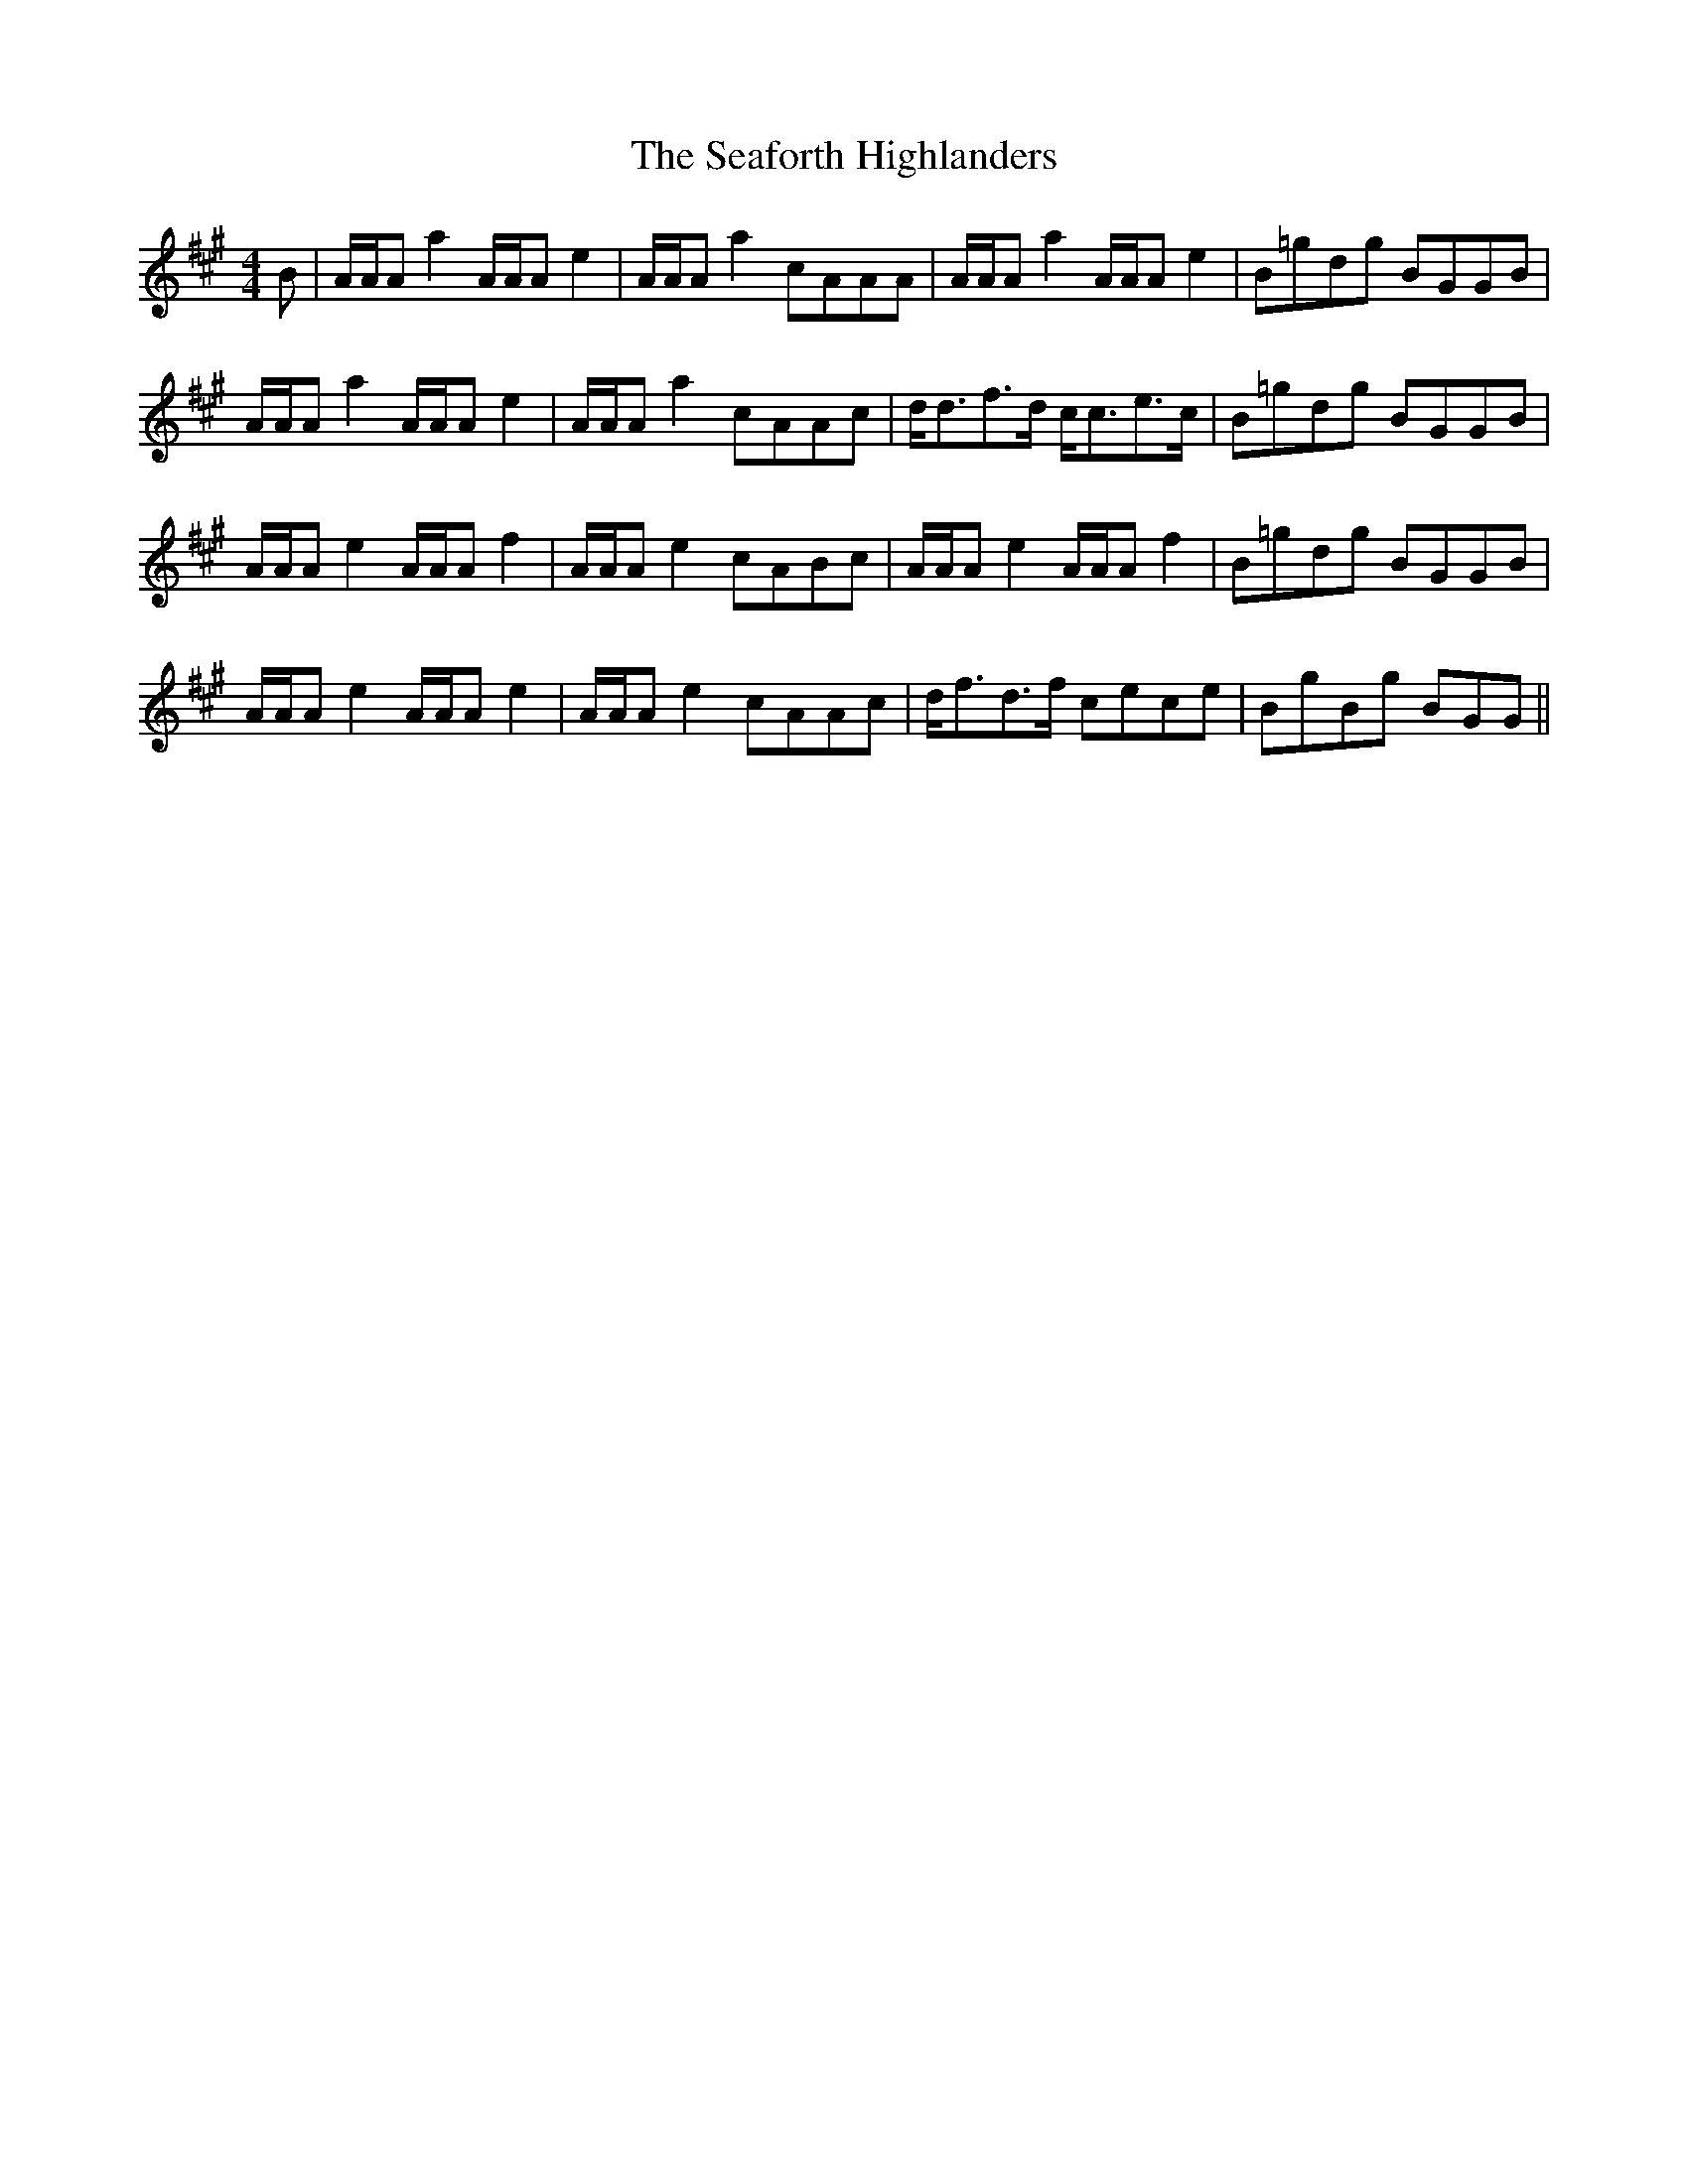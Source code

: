 X: 36246
T: Seaforth Highlanders, The
R: strathspey
M: 4/4
K: Amajor
B|A/A/A a2 A/A/A e2|A/A/A a2 cAAA|A/A/A a2 A/A/A e2|B=gdg BGGB|
A/A/A a2 A/A/A e2|A/A/A a2 cAAc|d<df>d c<ce>c|B=gdg BGGB|
A/A/A e2 A/A/A f2|A/A/A e2 cABc|A/A/A e2 A/A/A f2|B=gdg BGGB|
A/A/A e2 A/A/A e2|A/A/A e2 cAAc|d<fd>f cece|BgBg BGG||

